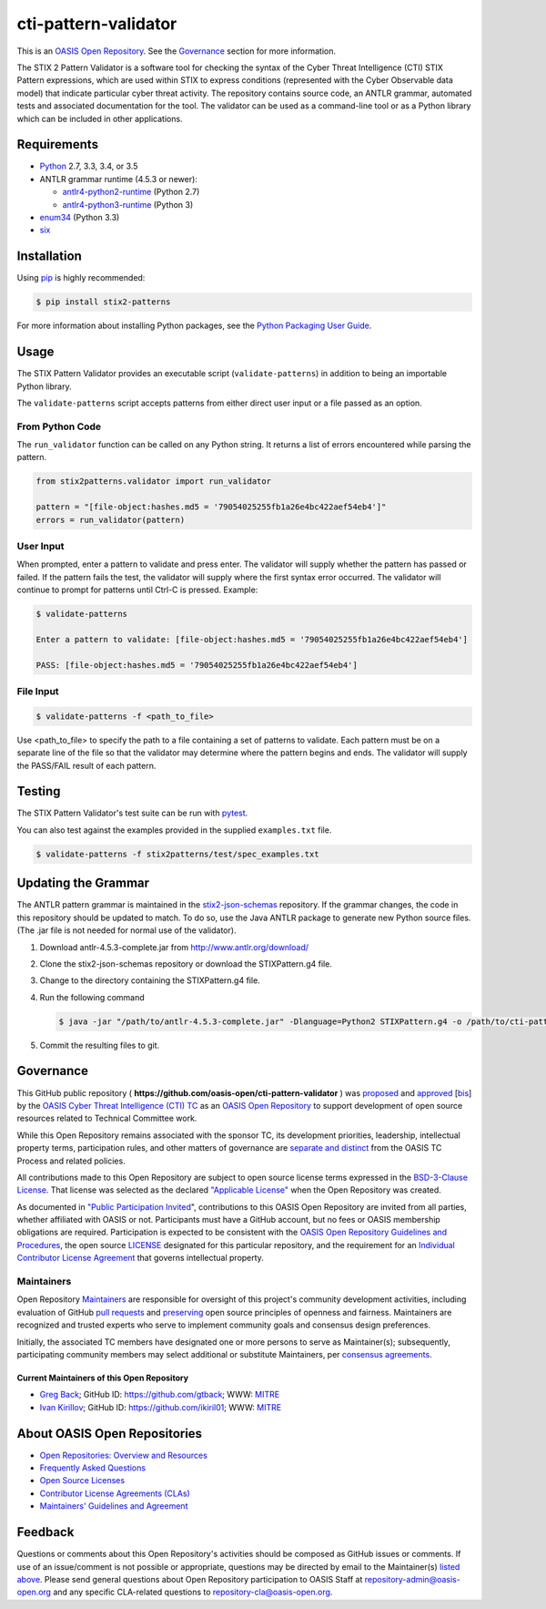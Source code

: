 cti-pattern-validator
=====================

This is an `OASIS Open Repository 
<https://www.oasis-open.org/resources/open-repositories/>`__.
See the `Governance <#governance>`__ section for more information.

The STIX 2 Pattern Validator is a software tool for checking the syntax
of the Cyber Threat Intelligence (CTI) STIX Pattern expressions, which
are used within STIX to express conditions (represented with the Cyber
Observable data model) that indicate particular cyber threat activity.
The repository contains source code, an ANTLR grammar, automated tests
and associated documentation for the tool. The validator can be used as
a command-line tool or as a Python library which can be included in
other applications.

|Travis-CI Build Status|

Requirements
------------

-  `Python <https://www.python.org>`__ 2.7, 3.3, 3.4, or 3.5
-  ANTLR grammar runtime (4.5.3 or newer):

   -  `antlr4-python2-runtime <https://pypi.python.org/pypi/antlr4-python2-runtime>`__
      (Python 2.7)
   -  `antlr4-python3-runtime <https://pypi.python.org/pypi/antlr4-python3-runtime>`__
      (Python 3)

-  `enum34 <https://pypi.python.org/pypi/enum34>`__ (Python 3.3)
-  `six <https://pypi.python.org/pypi/six>`__

Installation
------------

Using `pip <https://pip.pypa.io>`__ is highly recommended:

.. code:: bash

    $ pip install stix2-patterns

For more information about installing Python packages, see the `Python
Packaging User Guide <https://packaging.python.org/installing/>`__.

Usage
-----

The STIX Pattern Validator provides an executable script
(``validate-patterns``) in addition to being an importable Python
library.

The ``validate-patterns`` script accepts patterns from either direct
user input or a file passed as an option.

From Python Code
~~~~~~~~~~~~~~~~

The ``run_validator`` function can be called on any Python string. It
returns a list of errors encountered while parsing the pattern.

.. code:: python

    from stix2patterns.validator import run_validator

    pattern = "[file-object:hashes.md5 = '79054025255fb1a26e4bc422aef54eb4']"
    errors = run_validator(pattern)

User Input
~~~~~~~~~~

When prompted, enter a pattern to validate and press enter. The
validator will supply whether the pattern has passed or failed. If the
pattern fails the test, the validator will supply where the first syntax
error occurred. The validator will continue to prompt for patterns until
Ctrl-C is pressed. Example:

.. code:: bash

    $ validate-patterns

    Enter a pattern to validate: [file-object:hashes.md5 = '79054025255fb1a26e4bc422aef54eb4']

    PASS: [file-object:hashes.md5 = '79054025255fb1a26e4bc422aef54eb4']

File Input
~~~~~~~~~~

.. code:: bash

    $ validate-patterns -f <path_to_file>

Use <path\_to\_file> to specify the path to a file containing a set of
patterns to validate. Each pattern must be on a separate line of the
file so that the validator may determine where the pattern begins and
ends. The validator will supply the PASS/FAIL result of each pattern.

Testing
-------

The STIX Pattern Validator's test suite can be run with
`pytest <http://pytest.org>`__.

You can also test against the examples provided in the supplied
``examples.txt`` file.

.. code:: bash

    $ validate-patterns -f stix2patterns/test/spec_examples.txt

Updating the Grammar
--------------------

The ANTLR pattern grammar is maintained in the
`stix2-json-schemas <https://github.com/oasis-open/cti-stix2-json-schemas/blob/master/pattern_grammar/STIXPattern.g4>`__
repository. If the grammar changes, the code in this repository should
be updated to match. To do so, use the Java ANTLR package to generate
new Python source files. (The .jar file is not needed for normal use of
the validator).

1. Download antlr-4.5.3-complete.jar from http://www.antlr.org/download/
2. Clone the stix2-json-schemas repository or download the
   STIXPattern.g4 file.
3. Change to the directory containing the STIXPattern.g4 file.
4. Run the following command

   .. code:: bash

       $ java -jar "/path/to/antlr-4.5.3-complete.jar" -Dlanguage=Python2 STIXPattern.g4 -o /path/to/cti-pattern-validator/stix2patterns/grammars

5. Commit the resulting files to git.

Governance
----------

This GitHub public repository (
**https://github.com/oasis-open/cti-pattern-validator** ) was
`proposed <https://lists.oasis-open.org/archives/cti/201609/msg00001.html>`__
and
`approved <https://www.oasis-open.org/committees/ballot.php?id=2971>`__
[`bis <https://issues.oasis-open.org/browse/TCADMIN-2431>`__\ ] by the
`OASIS Cyber Threat Intelligence (CTI)
TC <https://www.oasis-open.org/committees/cti/>`__ as an `OASIS Open
Repository <https://www.oasis-open.org/resources/open-repositories/>`__
to support development of open source resources related to Technical
Committee work.

While this Open Repository remains associated with the sponsor TC, its
development priorities, leadership, intellectual property terms,
participation rules, and other matters of governance are `separate and
distinct <https://github.com/oasis-open/cti-pattern-validator/blob/master/CONTRIBUTING.md#governance-distinct-from-oasis-tc-process>`__
from the OASIS TC Process and related policies.

All contributions made to this Open Repository are subject to open
source license terms expressed in the `BSD-3-Clause
License <https://www.oasis-open.org/sites/www.oasis-open.org/files/BSD-3-Clause.txt>`__.
That license was selected as the declared `"Applicable
License" <https://www.oasis-open.org/resources/open-repositories/licenses>`__
when the Open Repository was created.

As documented in `"Public Participation
Invited <https://github.com/oasis-open/cti-pattern-validator/blob/master/CONTRIBUTING.md#public-participation-invited>`__",
contributions to this OASIS Open Repository are invited from all
parties, whether affiliated with OASIS or not. Participants must have a
GitHub account, but no fees or OASIS membership obligations are
required. Participation is expected to be consistent with the `OASIS
Open Repository Guidelines and
Procedures <https://www.oasis-open.org/policies-guidelines/open-repositories>`__,
the open source
`LICENSE <https://github.com/oasis-open/cti-pattern-validator/blob/master/LICENSE>`__
designated for this particular repository, and the requirement for an
`Individual Contributor License
Agreement <https://www.oasis-open.org/resources/open-repositories/cla/individual-cla>`__
that governs intellectual property.

Maintainers
~~~~~~~~~~~

Open Repository
`Maintainers <https://www.oasis-open.org/resources/open-repositories/maintainers-guide>`__
are responsible for oversight of this project's community development
activities, including evaluation of GitHub `pull
requests <https://github.com/oasis-open/cti-pattern-validator/blob/master/CONTRIBUTING.md#fork-and-pull-collaboration-model>`__
and
`preserving <https://www.oasis-open.org/policies-guidelines/open-repositories#repositoryManagement>`__
open source principles of openness and fairness. Maintainers are
recognized and trusted experts who serve to implement community goals
and consensus design preferences.

Initially, the associated TC members have designated one or more persons
to serve as Maintainer(s); subsequently, participating community members
may select additional or substitute Maintainers, per `consensus
agreements <https://www.oasis-open.org/resources/open-repositories/maintainers-guide#additionalMaintainers>`__.

Current Maintainers of this Open Repository
^^^^^^^^^^^^^^^^^^^^^^^^^^^^^^^^^^^^^^^^^^^

-  `Greg Back <mailto:gback@mitre.org>`__; GitHub ID:
   https://github.com/gtback; WWW: `MITRE <https://www.mitre.org>`__
-  `Ivan Kirillov <mailto:ikirillov@mitre.org>`__; GitHub ID:
   https://github.com/ikiril01; WWW: `MITRE <https://www.mitre.org>`__

About OASIS Open Repositories
-----------------------------

-  `Open Repositories: Overview and
   Resources <https://www.oasis-open.org/resources/open-repositories/>`_
-  `Frequently Asked
   Questions <https://www.oasis-open.org/resources/open-repositories/faq>`_
-  `Open Source
   Licenses <https://www.oasis-open.org/resources/open-repositories/licenses>`_
-  `Contributor License Agreements
   (CLAs) <https://www.oasis-open.org/resources/open-repositories/cla>`_
-  `Maintainers' Guidelines and
   Agreement <https://www.oasis-open.org/resources/open-repositories/maintainers-guide>`_

Feedback
--------

Questions or comments about this Open Repository's activities should be
composed as GitHub issues or comments. If use of an issue/comment is not
possible or appropriate, questions may be directed by email to the
Maintainer(s) `listed above <#currentMaintainers>`__. Please send
general questions about Open Repository participation to OASIS Staff at
repository-admin@oasis-open.org and any specific CLA-related questions
to repository-cla@oasis-open.org.

.. |Travis-CI Build Status| image:: https://api.travis-ci.org/oasis-open/cti-pattern-validator.svg?branch=master
   :target: https://travis-ci.org/oasis-open/cti-pattern-validator

